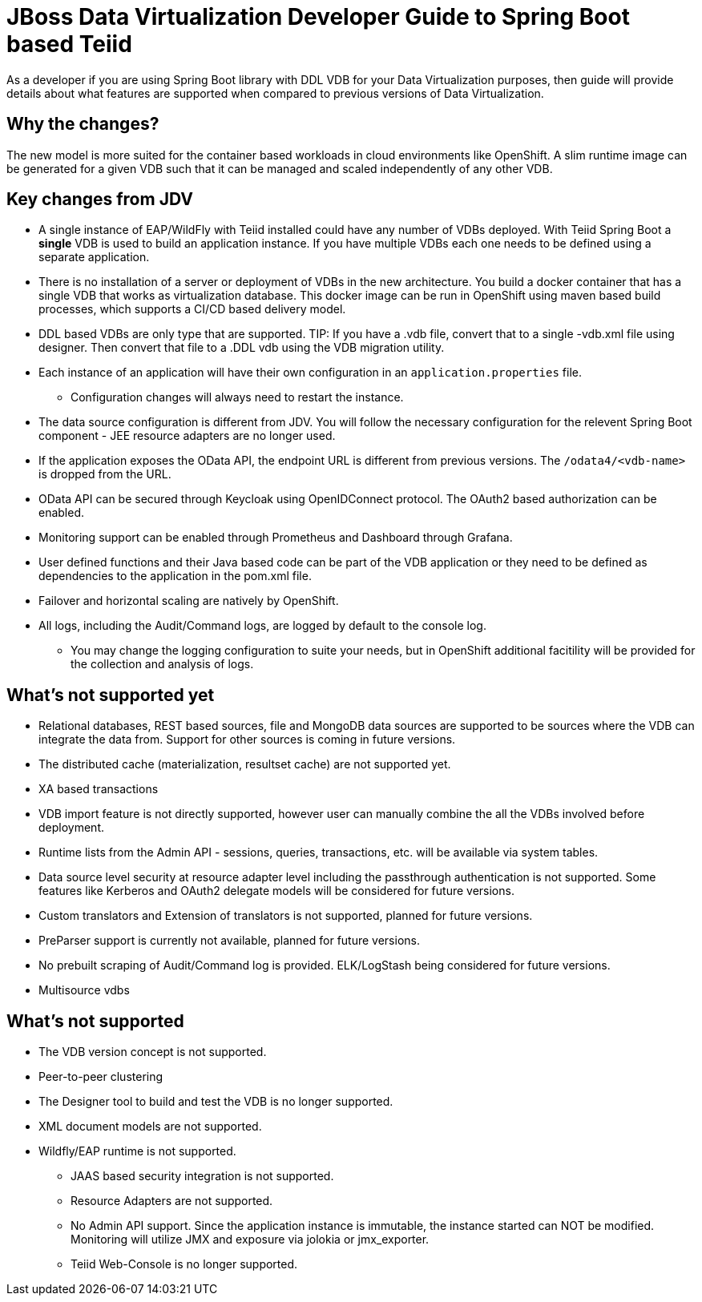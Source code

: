 = JBoss Data Virtualization Developer Guide to Spring Boot based Teiid

As a developer if you are using Spring Boot library with DDL VDB for your Data Virtualization purposes, then guide will provide details about what features are supported when compared to previous versions of Data Virtualization.

== Why the changes?

The new model is more suited for the container based workloads in cloud environments like OpenShift.  A slim runtime image can be generated for a given VDB such that it can be managed and scaled independently of any other VDB.

== Key changes from JDV

* A single instance of EAP/WildFly with Teiid installed could have any number of VDBs deployed. With Teiid Spring Boot a *single* VDB is used to build an application instance. If you have multiple VDBs each one needs to be defined using a separate application.

* There is no installation of a server or deployment of VDBs in the new architecture. You build a docker container that has a single VDB that works as virtualization database. This docker image can be run in OpenShift using maven based build processes, which supports a CI/CD based delivery model. 

* DDL based VDBs are only type that are supported.
TIP: If you have a .vdb file, convert that to a single -vdb.xml file using designer.  Then convert that file to a .DDL vdb using the VDB migration utility.

* Each instance of an application will have their own configuration in an `application.properties` file.
** Configuration changes will always need to restart the instance.

* The data source configuration is different from JDV. You will follow the necessary configuration for the relevent Spring Boot component - JEE resource adapters are no longer used.

* If the application exposes the OData API, the endpoint URL is different from previous versions. The `/odata4/<vdb-name>` is dropped from the URL.

* OData API can be secured through Keycloak using OpenIDConnect protocol. The OAuth2 based authorization can be enabled.

* Monitoring support can be enabled through Prometheus and Dashboard through Grafana.

* User defined functions and their Java based code can be part of the VDB application or they need to be defined as dependencies to the application in the pom.xml file.

* Failover and horizontal scaling are natively by OpenShift.

* All logs, including the Audit/Command logs, are logged by default to the console log.
** You may change the logging configuration to suite your needs, but in OpenShift additional facitility will be provided for the collection and analysis of logs.

== What’s not supported *yet*

* Relational databases, REST based sources, file and MongoDB data sources are supported to be sources where the VDB can integrate the data from. Support for other sources is coming in future versions.
* The distributed cache (materialization, resultset cache) are not supported yet.
* XA based transactions
* VDB import feature is not directly supported, however user can manually combine the all the VDBs involved before deployment.
* Runtime lists from the Admin API - sessions, queries, transactions, etc. will be available via system tables.
* Data source level security at resource adapter level including the passthrough authentication is not supported. Some features like Kerberos and OAuth2 delegate models will be considered for future versions.
* Custom translators and Extension of translators is not supported, planned for future versions.
* PreParser support is currently not available, planned for future versions.
* No prebuilt scraping of Audit/Command log is provided. ELK/LogStash being considered for future versions.
* Multisource vdbs

== What’s not supported

* The VDB version concept is not supported.
* Peer-to-peer clustering
* The Designer tool to build and test the VDB is no longer supported.
* XML document models are not supported.
* Wildfly/EAP runtime is not supported.
** JAAS based security integration is not supported.
** Resource Adapters are not supported.
** No Admin API support. Since the application instance is immutable, the instance started can NOT be modified.  Monitoring will utilize JMX and exposure via jolokia or jmx_exporter.
** Teiid Web-Console is no longer supported.


 
 
